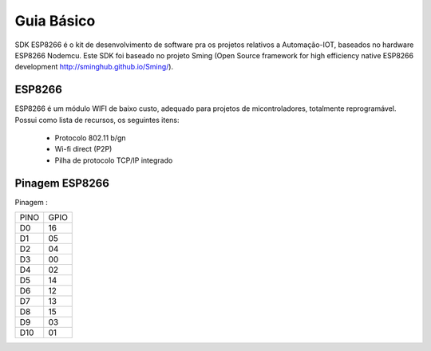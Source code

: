 ﻿Guia Básico
------------

SDK ESP8266 é o kit de desenvolvimento de software pra os projetos relativos a Automação-IOT, baseados no hardware ESP8266 Nodemcu.  
Este SDK foi baseado no projeto Sming (Open Source framework for high efficiency native ESP8266 development http://sminghub.github.io/Sming/). 

.. _ESP8266:

ESP8266
~~~~~~~

ESP8266 é um módulo WIFI de baixo custo, adequado para projetos de micontroladores, totalmente reprogramável. 
Possui como lista de recursos, os seguintes itens:

 - Protocolo 802.11 b/gn
 - Wi-fi direct (P2P)
 - Pilha de protocolo TCP/IP integrado
 

.. _Pinagem ESP8266:

Pinagem ESP8266
~~~~~~~~~~~~~~~

.. image:: ../imagem/pinagem-ESP8266.png
    :align: center   


Pinagem :
	
====== ======  
 PINO   GPIO
------ ------ 
  D0     16          
  D1	 05 
  D2     04 
  D3     00
  D4     02
  D5     14
  D6     12
  D7     13
  D8     15
  D9     03
  D10    01  
====== ====== 
